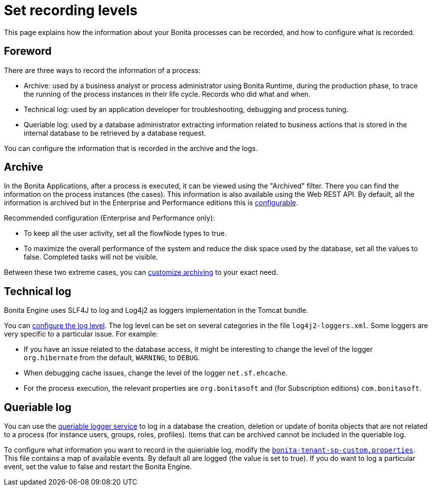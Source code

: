 = Set recording levels
:page-aliases: ROOT:set-log-and-archive-levels.adoc
:description: This page explains how the information about your Bonita processes can be recorded, and how to configure what is recorded.

{description}

== Foreword

There are three ways to record the information of a process:

* Archive: used by a business analyst or process administrator using Bonita Runtime, during the production phase, to trace the running of the process instances in their life cycle. Records who did what and when.
* Technical log: used by an application developer for troubleshooting, debugging and process tuning.
* Queriable log: used by a database administrator extracting information related to business actions that is stored in the internal database to be retrieved by a database request.

You can configure the information that is recorded in the archive and the logs.

== Archive

In the Bonita Applications, after a process is executed, it can be viewed using the "Archived" filter.
There you can find the information on the process instances (the cases). This information is also available using the Web REST API.
By default, all the information is archived but in the Enterprise and Performance editions this is xref:ROOT:configurable-archive.adoc[configurable].

Recommended configuration (Enterprise and Performance only):

* To keep all the user activity, set all the flowNode types to true.
* To maximize the overall performance of the system and reduce the disk space used by the database, set all the values to false. Completed tasks will not be visible.

Between these two extreme cases, you can xref:ROOT:configurable-archive.adoc[customize archiving] to your exact need.

== Technical log

Bonita Engine uses SLF4J to log and Log4j2 as loggers implementation in the Tomcat bundle.

You can xref:ROOT:logging.adoc[configure the log level]. The log level can be set on several categories in the file `log4j2-loggers.xml`. Some loggers are very specific to a particular issue.
For example:

* If you have an issue related to the database access, it might be interesting to change the level of the logger `org.hibernate` from the default, `WARNING`, to `DEBUG`.
* When debugging cache issues, change the level of the logger `net.sf.ehcache`.
* For the process execution, the relevant properties are `org.bonitasoft` and (for Subscription editions) `com.bonitasoft`.

== Queriable log

You can use the xref:ROOT:queriable-logging.adoc[queriable logger service] to log in a database the creation, deletion or update of bonita objects that are not related to a process (for instance users, groups, roles, profiles).
Items that can be archived cannot be included in the queriable log.

To configure what information you want to record in the quieriable log, modify the xref:runtime:bonita-platform-setup.adoc[`bonita-tenant-sp-custom.properties`].
This file contains a map of available events. By default all are logged (the value is set to true). If you do want to log a particular event, set the value to false and restart the Bonita Engine.
